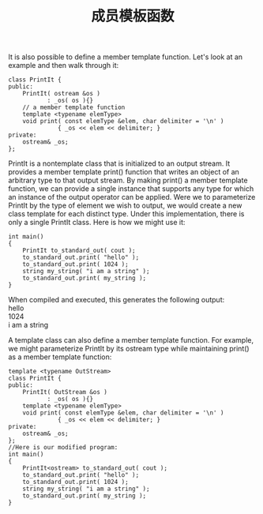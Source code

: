 #+OPTIONS: ^:{} _:{} num:t toc:t \n:t
#+include "../../layout/template.org"
#+title: 成员模板函数
It is also possible to define a member template function. Let's look at an example and then walk through it:
#+BEGIN_SRC c++
class PrintIt { 
public: 
    PrintIt( ostream &os ) 
           : _os( os ){} 
    // a member template function 
    template <typename elemType> 
    void print( const elemType &elem, char delimiter = '\n' ) 
              { _os << elem << delimiter; } 
private: 
    ostream& _os; 
}; 
#+END_SRC  
PrintIt is a nontemplate class that is initialized to an output stream. It provides a member template print() function that writes an object of an arbitrary type to that output stream. By making print() a member template function, we can provide a single instance that supports any type for which an instance of the output operator can be applied. Were we to parameterize PrintIt by the type of element we wish to output, we would create a new class template for each distinct type. Under this implementation, there is only a single PrintIt class. Here is how we might use it:
#+BEGIN_SRC c++
int main() 
{ 
    PrintIt to_standard_out( cout ); 
    to_standard_out.print( "hello" ); 
    to_standard_out.print( 1024 ); 
    string my_string( "i am a string" ); 
    to_standard_out.print( my_string ); 
} 
#+END_SRC  
When compiled and executed, this generates the following output:
hello 
1024 
i am a string 

A template class can also define a member template function. For example, we might parameterize PrintIt by its ostream type while maintaining print() as a member template function:
#+BEGIN_SRC c++
template <typename OutStream> 
class PrintIt { 
public: 
    PrintIt( OutStream &os ) 
           : _os( os ){} 
    template <typename elemType> 
    void print( const elemType &elem, char delimiter = '\n' ) 
              { _os << elem << delimiter; } 
private: 
    ostream& _os; 
}; 
//Here is our modified program:
int main() 
{ 
    PrintIt<ostream> to_standard_out( cout ); 
    to_standard_out.print( "hello" ); 
    to_standard_out.print( 1024 ); 
    string my_string( "i am a string" ); 
    to_standard_out.print( my_string ); 
} 
#+END_SRC  
#+BEGIN_HTML
<script src="../../layout/js/disqus-comment.js"></script>
<div id="disqus_thread">
</div>
#+END_HTML

